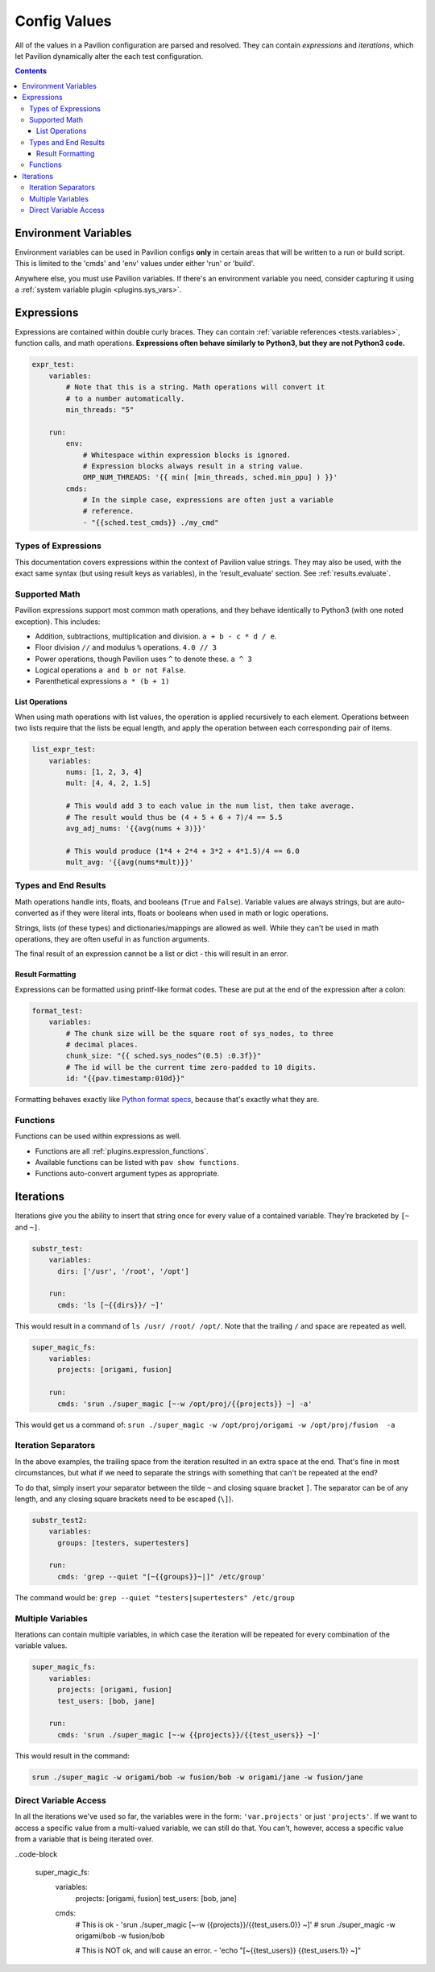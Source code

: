 .. _tests.values.config_values:

Config Values
=============

All of the values in a Pavilion configuration are parsed and resolved. They
can contain *expressions* and *iterations*, which let Pavilion dynamically
alter the each test configuration.

.. contents::

.. _tests.values.expressions:

Environment Variables
---------------------

Environment variables can be used in Pavilion configs **only** in certain
areas that will be written to a run or build script. This is limited to
the 'cmds' and 'env' values under either 'run' or 'build'.

Anywhere else, you must use Pavilion variables. If there's an environment
variable you need, consider capturing it using a
:ref:`system variable plugin <plugins.sys_vars>`.

Expressions
-----------

Expressions are contained within double curly braces. They can contain
:ref:`variable references <tests.variables>`, function calls, and math
operations.  **Expressions often behave similarly to Python3, but they are
not Python3 code.**


.. code-block:: yaml

    expr_test:
        variables:
            # Note that this is a string. Math operations will convert it
            # to a number automatically.
            min_threads: "5"

        run:
            env:
                # Whitespace within expression blocks is ignored.
                # Expression blocks always result in a string value.
                OMP_NUM_THREADS: '{{ min( [min_threads, sched.min_ppu] ) }}'
            cmds:
                # In the simple case, expressions are often just a variable
                # reference.
                - "{{sched.test_cmds}} ./my_cmd"

Types of Expressions
^^^^^^^^^^^^^^^^^^^^

This documentation covers expressions within the context of Pavilion value
strings. They may also be used, with the exact same syntax (but using result
keys as variables), in the 'result_evaluate' section. See
:ref:`results.evaluate`.

Supported Math
^^^^^^^^^^^^^^

Pavilion expressions support most common math operations, and they behave
identically to Python3 (with one noted exception). This includes:

- Addition, subtractions, multiplication and division. ``a + b - c * d / e``.
- Floor division ``//`` and modulus ``%`` operations. ``4.0 // 3``
- Power operations, though Pavilion uses ``^`` to denote these. ``a ^ 3``
- Logical operations ``a and b or not False``.
- Parenthetical expressions ``a * (b + 1)``

List Operations
```````````````

When using math operations with list values, the operation is applied
recursively to each element. Operations between two lists require that the
lists be equal length, and apply the operation between each corresponding pair
of items.

.. code-block::

    list_expr_test:
        variables:
            nums: [1, 2, 3, 4]
            mult: [4, 4, 2, 1.5]

            # This would add 3 to each value in the num list, then take average.
            # The result would thus be (4 + 5 + 6 + 7)/4 == 5.5
            avg_adj_nums: '{{avg(nums + 3)}}'

            # This would produce (1*4 + 2*4 + 3*2 + 4*1.5)/4 == 6.0
            mult_avg: '{{avg(nums*mult)}}'


Types and End Results
^^^^^^^^^^^^^^^^^^^^^

Math operations handle ints, floats, and booleans (``True`` and ``False``).
Variable values are always strings, but are auto-converted as if they were
literal ints, floats or booleans when used in math or logic operations.

Strings, lists (of these types) and dictionaries/mappings are allowed as well.
While they can't be used in math operations, they are often useful in as
function arguments.

The final result of an expression cannot be a list or dict - this will result
in an error.

Result Formatting
`````````````````

Expressions can be formatted using printf-like format codes. These are put at
the end of the expression after a colon:

.. code-block:: yaml

    format_test:
        variables:
            # The chunk size will be the square root of sys_nodes, to three
            # decimal places.
            chunk_size: "{{ sched.sys_nodes^(0.5) :0.3f}}"
            # The id will be the current time zero-padded to 10 digits.
            id: "{{pav.timestamp:010d}}"

Formatting behaves exactly like `Python format specs`_, because that's exactly
what they are.

.. _Python format specs: https://docs.python.org/3.4/library/string.html#formatspec

.. _tests.values.functions:

Functions
^^^^^^^^^

Functions can be used within expressions as well.

- Functions are all :ref:`plugins.expression_functions`.
- Available functions can be listed with ``pav show functions``.
- Functions auto-convert argument types as appropriate.

.. _tests.values.iterations:


Iterations
----------

Iterations give you the ability to insert that string once for every
value of a contained variable. They're bracketed by ``[~`` and ``~]``.

.. code-block:: yaml

    substr_test:
        variables:
          dirs: ['/usr', '/root', '/opt']

        run:
          cmds: 'ls [~{{dirs}}/ ~]'

This would result in a command of ``ls /usr/ /root/ /opt/``. Note that
the trailing ``/`` and space are repeated as well.

.. code-block:: yaml

    super_magic_fs:
        variables:
          projects: [origami, fusion]

        run:
          cmds: 'srun ./super_magic [~-w /opt/proj/{{projects}} ~] -a'

This would get us a command of:
``srun ./super_magic -w /opt/proj/origami -w /opt/proj/fusion  -a``

Iteration Separators
^^^^^^^^^^^^^^^^^^^^

In the above examples, the trailing space from the iteration resulted in
an extra space at the end. That's fine in most circumstances, but what
if we need to separate the strings with something that can't be repeated
at the end?

To do that, simply insert your separator between the tilde ``~`` and
closing square bracket ``]``. The separator can be of any length, and any
closing square brackets need to be escaped (``\]``).

.. code-block:: yaml

    substr_test2:
        variables:
          groups: [testers, supertesters]

        run:
          cmds: 'grep --quiet "[~{{groups}}~|]" /etc/group'

The command would be: ``grep --quiet "testers|supertesters" /etc/group``

Multiple Variables
^^^^^^^^^^^^^^^^^^

Iterations can contain multiple variables, in which case the iteration will
be repeated for every combination of the variable values.

.. code-block:: yaml

    super_magic_fs:
        variables:
          projects: [origami, fusion]
          test_users: [bob, jane]

        run:
          cmds: 'srun ./super_magic [~-w {{projects}}/{{test_users}} ~]'

This would result in the command:

.. code-block:: none

    srun ./super_magic -w origami/bob -w fusion/bob -w origami/jane -w fusion/jane

Direct Variable Access
^^^^^^^^^^^^^^^^^^^^^^

In all the iterations we've used so far, the variables were in the form:
``'var.projects'`` or just ``'projects'``. If we want to access a specific
value from a multi-valued variable, we can still do that. You can't, however,
access a specific value from a variable that is being iterated over.

..code-block

    super_magic_fs:
        variables:
          projects: [origami, fusion]
          test_users: [bob, jane]

        cmds:
            # This is ok
            - 'srun ./super_magic [~-w {{projects}}/{{test_users.0}} ~]'
            # srun ./super_magic -w origami/bob -w fusion/bob

            # This is NOT ok, and will cause an error.
            - 'echo "[~{{test_users}} {{test_users.1}} ~]"
